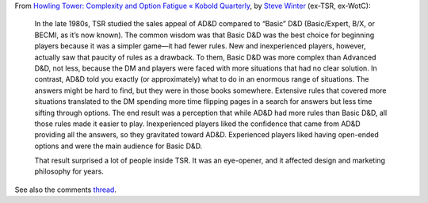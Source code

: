 .. title: System Complexity and Gamer Preferences
.. slug: system-complexity-and-gamer-preferences
.. date: 2012-03-15 17:31:45 UTC-05:00
.. tags: rpg,d&d,steve winter,ad&d,bd&d
.. category: gaming
.. link: 
.. description: 
.. type: text


From `Howling Tower: Complexity and Option Fatigue « Kobold Quarterly`__, by `Steve Winter`_ (ex-TSR, ex-WotC):

__ http://www.koboldquarterly.com/k/front-page11985.php

   In the late 1980s, TSR studied the sales appeal of AD&D compared to
   “Basic” D&D (Basic/Expert, B/X, or BECMI, as it’s now known). The
   common wisdom was that Basic D&D was the best choice for beginning
   players because it was a simpler game—it had fewer rules. New and
   inexperienced players, however, actually saw that paucity of rules as
   a drawback. To them, Basic D&D was more complex than Advanced D&D, not
   less, because the DM and players were faced with more situations that
   had no clear solution. In contrast, AD&D told you exactly (or
   approximately) what to do in an enormous range of situations. The
   answers might be hard to find, but they were in those books
   somewhere. Extensive rules that covered more situations translated to
   the DM spending more time flipping pages in a search for answers but
   less time sifting through options. The end result was a perception
   that while AD&D had more rules than Basic D&D, all those rules made it
   easier to play. Inexperienced players liked the confidence that came
   from AD&D providing all the answers, so they gravitated toward
   AD&D. Experienced players liked having open-ended options and were the
   main audience for Basic D&D.

   That result surprised a lot of people inside TSR. It was an
   eye-opener, and it affected design and marketing philosophy for years.

See also the comments thread_.

.. _`Steve Winter`: http://www.howlingtower.com/
.. _thread: http://www.howlingtower.com/2012/03/complexity-and-option-fatigue.html
